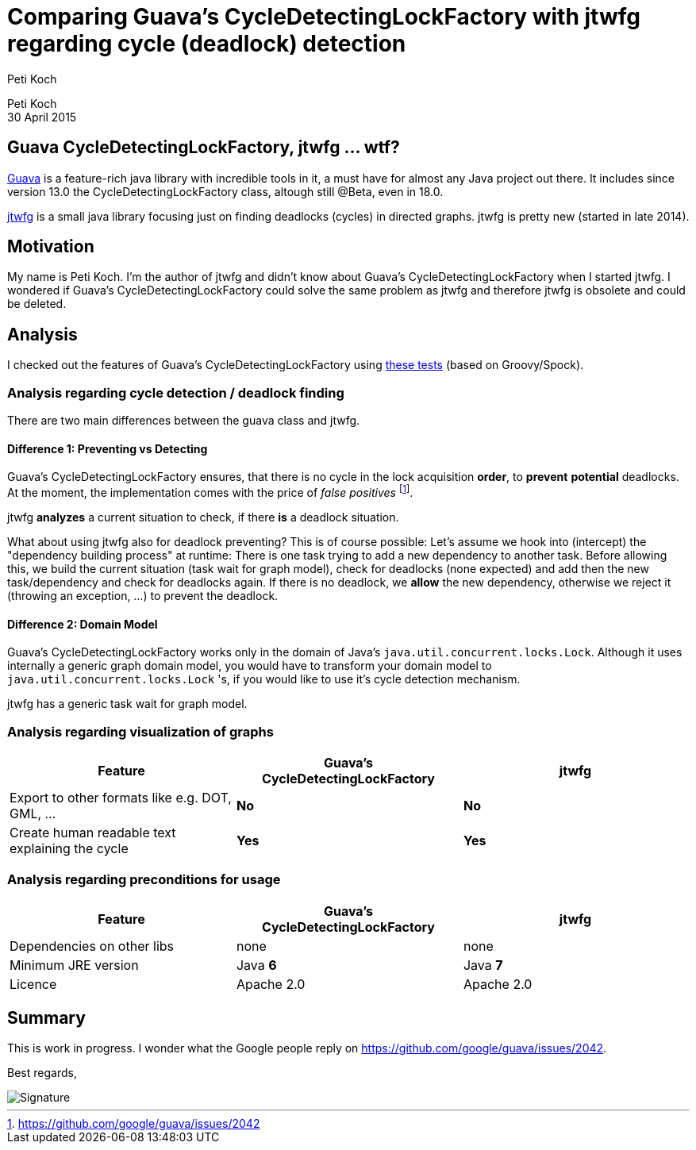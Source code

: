 = Comparing Guava's CycleDetectingLockFactory with jtwfg regarding cycle (deadlock) detection
Peti Koch
:imagesdir: ./images

Peti Koch +
30 April  2015

== Guava CycleDetectingLockFactory, jtwfg ... wtf?

https://github.com/google/guava[Guava] is a feature-rich java library with incredible tools in it,
a must have for almost any Java project out there. It includes since version 13.0 the CycleDetectingLockFactory class, altough still @Beta, even in 18.0.

https://github.com/Petikoch/jtwfg[jtwfg] is a small java library focusing just on finding deadlocks (cycles)
in directed graphs. jtwfg is pretty new (started in late 2014).

== Motivation

My name is Peti Koch. I'm the author of jtwfg and didn't know about Guava's CycleDetectingLockFactory when I started jtwfg.
I wondered if Guava's CycleDetectingLockFactory could solve the same problem as jtwfg and therefore jtwfg is obsolete and could be deleted.

== Analysis

I checked out the features of Guava's CycleDetectingLockFactory using link:src/test/groovy/ch/petikoch/examples/guava/Guava_CycleDetection_Example.groovy[these tests] (based on Groovy/Spock).

=== Analysis regarding cycle detection / deadlock finding

There are two main differences between the guava class and jtwfg.

==== Difference 1: Preventing vs Detecting

Guava's CycleDetectingLockFactory ensures, that there is no cycle in the lock acquisition *order*, to *prevent* *potential* deadlocks.
At the moment, the implementation comes with the price of _false positives_ footnote:[https://github.com/google/guava/issues/2042].

jtwfg *analyzes* a current situation to check, if there *is* a deadlock situation.

What about using jtwfg also for deadlock preventing? This is of course possible: Let's assume we hook into (intercept) the
"dependency building process" at runtime: There is one task trying to add a new dependency to another task. Before allowing this,
we build the current situation (task wait for graph model), check for deadlocks (none expected) and add then the new task/dependency
and check for deadlocks again. If there is no deadlock, we *allow* the new dependency, otherwise we reject it (throwing an exception, ...)
to prevent the deadlock.

==== Difference 2: Domain Model

Guava's CycleDetectingLockFactory works only in the domain of Java's `java.util.concurrent.locks.Lock`.
Although it uses internally a generic graph domain model, you would have to transform your domain model
to `java.util.concurrent.locks.Lock` 's, if you would like to use it's cycle detection mechanism.

jtwfg has a generic task wait for graph model.

=== Analysis regarding visualization of graphs

[cols="3*", options="header"]
|===
|Feature
|Guava's CycleDetectingLockFactory
|jtwfg

|Export to other formats like e.g. DOT, GML, ...
|*No*
|*No*

|Create human readable text explaining the cycle
|*Yes*
|*Yes*
|===

=== Analysis regarding preconditions for usage

[cols="3*", options="header"]
|===
|Feature
|Guava's CycleDetectingLockFactory
|jtwfg

|Dependencies on other libs
|none
|none

|Minimum JRE version
|Java *6*
|Java *7*

|Licence
|Apache 2.0
|Apache 2.0
|===


== Summary

This is work in progress. I wonder what the Google people reply on https://github.com/google/guava/issues/2042.

Best regards,

image::Signature.jpg[]